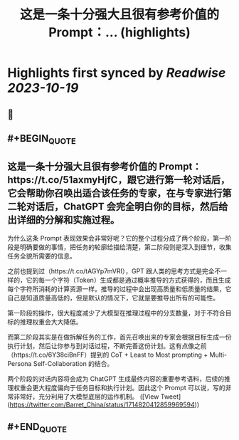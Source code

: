 :PROPERTIES:
:title: 这是一条十分强大且很有参考价值的 Prompt：... (highlights)
:END:

:PROPERTIES:
:author: [[Barret_China on Twitter]]
:full-title: "这是一条十分强大且很有参考价值的 Prompt：..."
:category: [[tweets]]
:url: https://twitter.com/Barret_China/status/1714820412859969594
:END:

* Highlights first synced by [[Readwise]] [[2023-10-19]]
** 📌
** #+BEGIN_QUOTE
** 这是一条十分强大且很有参考价值的 Prompt：https://t.co/51axmyHjfC，跟它进行第一轮对话后，它会帮助你召唤出适合该任务的专家，在与专家进行第二轮对话后，ChatGPT 会完全明白你的目标，然后给出详细的分解和实施过程。

为什么这条 Prompt 表现效果会非常好呢？它的整个过程分成了两个阶段，第一阶段是明确要做的事情，把任务的轮廓给描绘清楚，第二阶段则是深入到细节，收集任务全貌所需要的信息。

之前也提到过（https://t.co/tAGYp7mVRI），GPT 跟人类的思考方式是完全不一样的，它的每一个字符（Token）生成都是通过概率推导的方式获得的，而且生成每个字符所消耗的计算资源一样。推导的过程中会出现高质量和低质量的结果，它自己是知道质量高低的，但是默认的情况下，它就是要推导出所有的可能性。

第一阶段的操作，很大程度减少了大模型在推理过程中的分支数量，对于不符合目标的推理权重会大大降低。

而第二阶段其实是在做拆解任务的工作，首先召唤出来的专家会根据目标生成一份执行计划，然后让你参与到对话过程，不断完善这份计划。这有点像之前（https://t.co/6Y38ciBnFF）提到的 CoT + Least to Most prompting + Multi-Persona Self-Collaboration 的结合。

两个阶段的对话内容将会成为 ChatGPT 生成最终内容的重要参考语料，后续的推理权重会更大程度偏向于任务目标和执行计划。因此这个 Prompt 可以说，写的非常非常好，充分利用了大模型底层的运作机制。  ([View Tweet](https://twitter.com/Barret_China/status/1714820412859969594))
** #+END_QUOTE